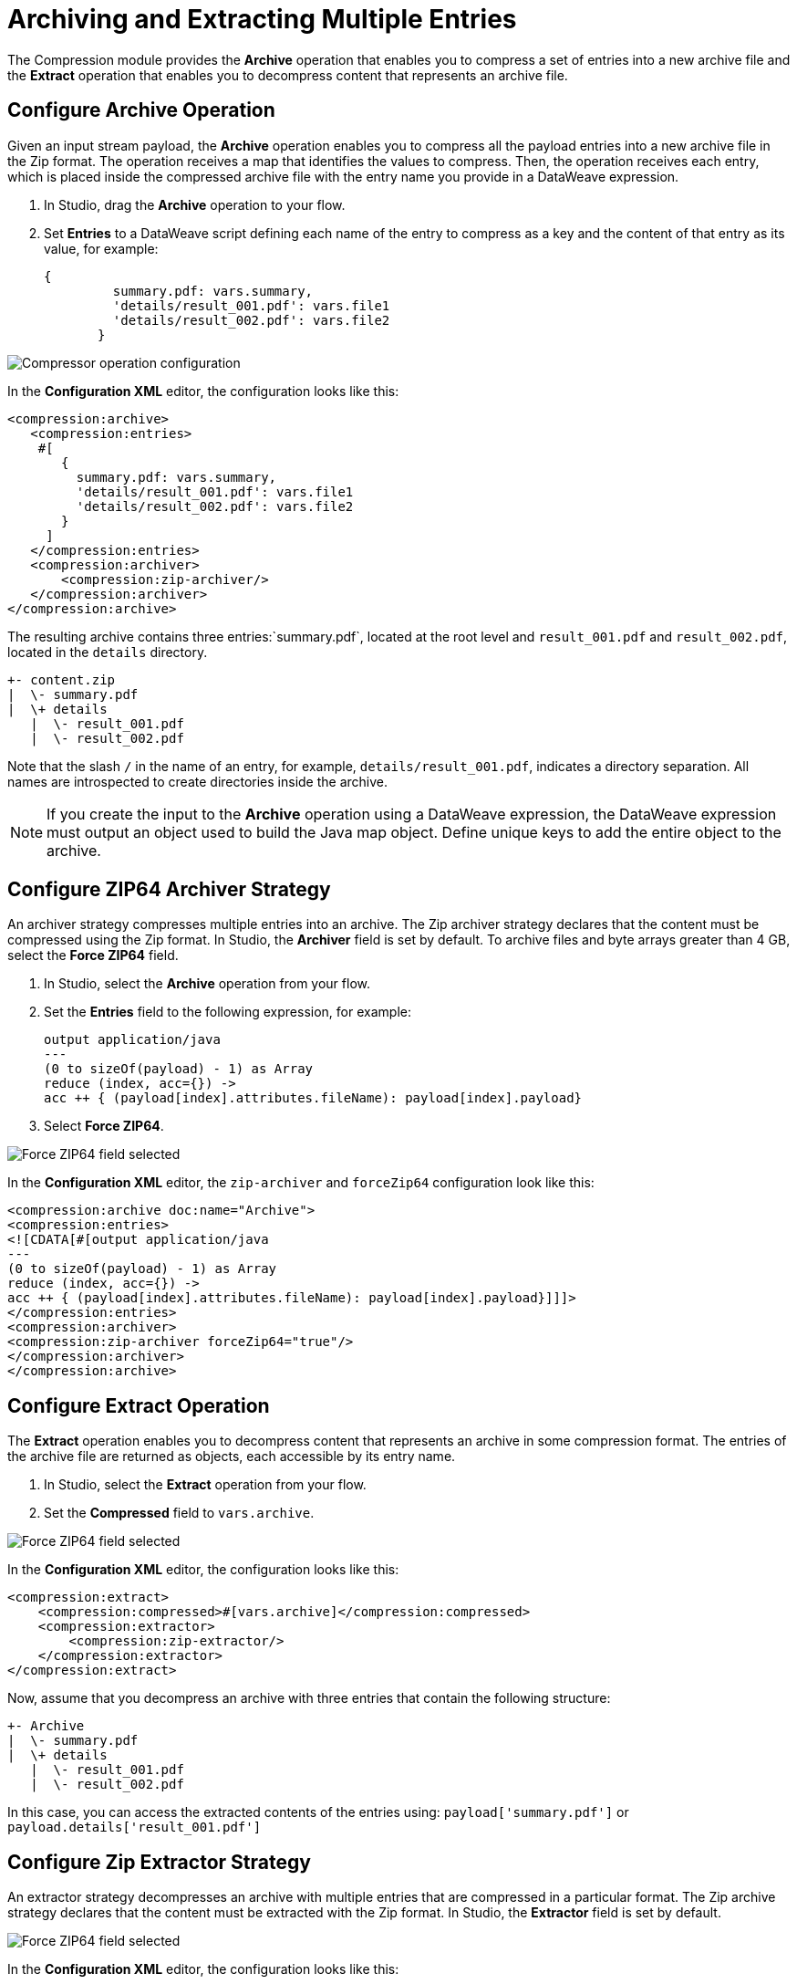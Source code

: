 = Archiving and Extracting Multiple Entries

The Compression module provides the *Archive* operation that enables you to compress a set of entries into a new archive file and the *Extract* operation that enables you to decompress content that represents an archive file. 


== Configure Archive Operation

Given an input stream payload, the *Archive* operation enables you to compress all the payload entries into a new archive file in the Zip format. The operation receives a map that identifies the values to compress. Then, the operation receives each entry, which is placed inside the compressed archive file with the entry name you provide in a DataWeave expression.

. In Studio, drag the *Archive* operation to your flow.
. Set *Entries* to a DataWeave script defining each name of the entry to compress as a key and the content of that entry as its value, for example:
+
[source,dataweave, linenums]
----
{
         summary.pdf: vars.summary,
         'details/result_001.pdf': vars.file1
         'details/result_002.pdf': vars.file2
       }
----


image::compression-archive-operation.png[Compressor operation configuration]

In the *Configuration XML* editor, the configuration looks like this:

[source, xml, linenums]
----
<compression:archive>
   <compression:entries>
    #[
       {
         summary.pdf: vars.summary,
         'details/result_001.pdf': vars.file1
         'details/result_002.pdf': vars.file2
       }
     ]
   </compression:entries>
   <compression:archiver>
       <compression:zip-archiver/>
   </compression:archiver>
</compression:archive>
----

The resulting archive contains three entries:`summary.pdf`, located at the root level and `result_001.pdf` and `result_002.pdf`, located in the `details` directory.

[source]
----
+- content.zip
|  \- summary.pdf
|  \+ details
   |  \- result_001.pdf
   |  \- result_002.pdf

----

Note that the slash `/` in the name of an entry, for example, `details/result_001.pdf`, indicates a directory separation. All names are introspected to create directories inside the archive.

[NOTE]
If you create the input to the *Archive* operation using a DataWeave expression, the DataWeave expression must output an object used to build the Java map object. Define unique keys to add the entire object to the archive.

== Configure ZIP64 Archiver Strategy

An archiver strategy compresses multiple entries into an archive. The Zip archiver strategy declares that the content must be compressed using the Zip format. In Studio, the *Archiver* field is set by default. To archive files and byte arrays greater than 4 GB, select the *Force ZIP64* field.

. In Studio, select the *Archive* operation from your flow.
. Set the *Entries* field to the following expression, for example:
+
[source,DataWeave]
----
output application/java
---
(0 to sizeOf(payload) - 1) as Array
reduce (index, acc={}) ->
acc ++ { (payload[index].attributes.fileName): payload[index].payload}
----

[start=3]
. Select *Force ZIP64*.

image::compression-zip64-archiver.png[Force ZIP64 field selected]

In the *Configuration XML* editor, the `zip-archiver` and `forceZip64` configuration look like this:

[source, xml]
----
<compression:archive doc:name="Archive">
<compression:entries>
<![CDATA[#[output application/java
---
(0 to sizeOf(payload) - 1) as Array
reduce (index, acc={}) ->
acc ++ { (payload[index].attributes.fileName): payload[index].payload}]]]>
</compression:entries>
<compression:archiver>
<compression:zip-archiver forceZip64="true"/>
</compression:archiver>
</compression:archive>
----

== Configure Extract Operation

The *Extract* operation enables you to decompress content that represents an archive in some compression format. The entries of the archive file are returned as objects, each accessible by its entry name.

. In Studio, select the *Extract* operation from your flow.
. Set the *Compressed* field to `vars.archive`.

image::compression-zip64-archiver.png[Force ZIP64 field selected]

In the *Configuration XML* editor, the configuration looks like this:

[source, xml, linenums]
----
<compression:extract>
    <compression:compressed>#[vars.archive]</compression:compressed>
    <compression:extractor>
        <compression:zip-extractor/>
    </compression:extractor>
</compression:extract>
----

Now, assume that you decompress an archive with three entries that contain the following structure:

[source]
----
+- Archive
|  \- summary.pdf
|  \+ details
   |  \- result_001.pdf
   |  \- result_002.pdf
----

In this case, you can access the extracted contents of the entries using:
`payload['summary.pdf']` or `payload.details['result_001.pdf']`

== Configure Zip Extractor Strategy

An extractor strategy decompresses an archive with multiple entries that are compressed in a particular format.
The Zip archive strategy declares that the content must be extracted with the Zip format. In Studio, the *Extractor* field is set by default.

image::compression-zip64-archiver.png[Force ZIP64 field selected]

In the *Configuration XML* editor, the configuration looks like this:

[source, xml]
----
<compression:zip-archiver/>
----

== See Also
* xref:compression-documentation.adoc[Compression Module Reference]
* https://help.mulesoft.com[MuleSoft Help Center]
